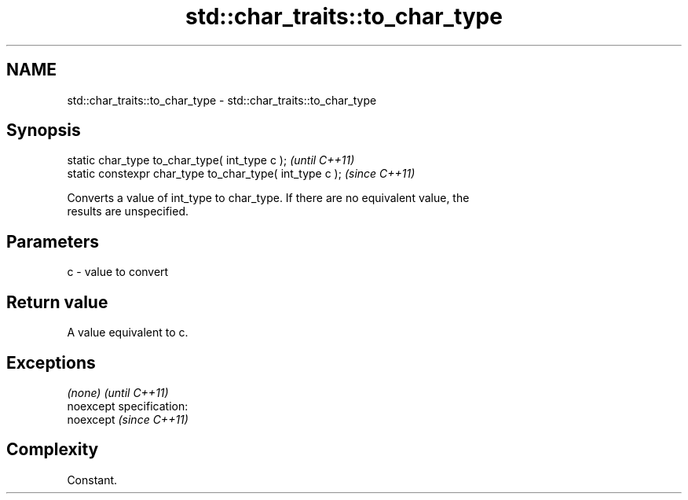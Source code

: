 .TH std::char_traits::to_char_type 3 "Nov 25 2015" "2.0 | http://cppreference.com" "C++ Standard Libary"
.SH NAME
std::char_traits::to_char_type \- std::char_traits::to_char_type

.SH Synopsis
   static char_type to_char_type( int_type c );            \fI(until C++11)\fP
   static constexpr char_type to_char_type( int_type c );  \fI(since C++11)\fP

   Converts a value of int_type to char_type. If there are no equivalent value, the
   results are unspecified.

.SH Parameters

   c - value to convert

.SH Return value

   A value equivalent to c.

.SH Exceptions

   \fI(none)\fP                    \fI(until C++11)\fP
   noexcept specification:  
   noexcept                  \fI(since C++11)\fP
     

.SH Complexity

   Constant.
